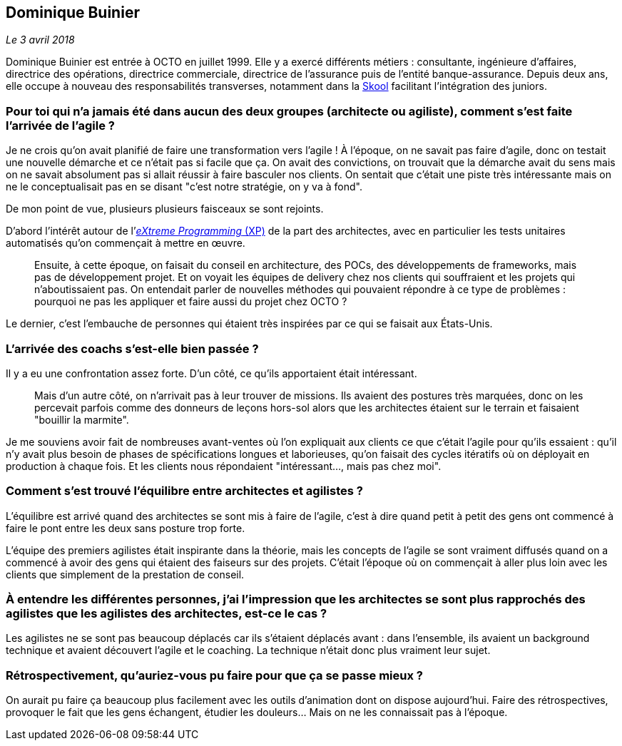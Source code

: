 == Dominique Buinier

_Le 3 avril 2018_

Dominique Buinier est entrée à OCTO en juillet 1999.
Elle y a exercé différents métiers : consultante, ingénieure d'affaires, directrice des opérations, directrice commerciale, directrice de l'assurance puis de l'entité banque-assurance.
Depuis deux ans, elle occupe à nouveau des responsabilités transverses, notamment dans la link:https://blog.octo.com/immersion-dans-la-skool-laccelerateur-de-carriere-a-la-sauce-octo-15/[Skool] facilitant l'intégration des juniors.

=== Pour toi qui n'a jamais été dans aucun des deux groupes (architecte ou agiliste), comment s'est faite l'arrivée de l'agile ?

Je ne crois qu'on avait planifié de faire une transformation vers l'agile !
À l'époque, on ne savait pas faire d'agile, donc on testait une nouvelle démarche et ce n'était pas si facile que ça.
On avait des convictions, on trouvait que la démarche avait du sens mais on ne savait absolument pas si allait réussir à faire basculer nos clients.
On sentait que c’était une piste très intéressante mais on ne le conceptualisait pas en se disant "c'est notre stratégie, on y va à fond".

De mon point de vue, plusieurs plusieurs faisceaux se sont rejoints.

D'abord l'intérêt autour de l'link:https://fr.wikipedia.org/wiki/Extreme_programming[_eXtreme Programming_ (XP)] de la part des architectes, avec en particulier les tests unitaires automatisés qu'on commençait à mettre en œuvre.

[quote]
____
Ensuite, à cette époque, on faisait du conseil en architecture, des POCs, des développements de frameworks, mais pas de développement projet.
Et on voyait les équipes de delivery chez nos clients qui souffraient et les projets qui n'aboutissaient pas.
On entendait parler de nouvelles méthodes qui pouvaient répondre à ce type de problèmes : pourquoi ne pas les appliquer et faire aussi du projet chez OCTO ?
____

Le dernier, c'est l'embauche de personnes qui étaient très inspirées par ce qui se faisait aux États-Unis.

=== L'arrivée des coachs s'est-elle bien passée ?

Il y a eu une confrontation assez forte.
D'un côté, ce qu'ils apportaient était intéressant.

[quote]
____
Mais d'un autre côté, on n'arrivait pas à leur trouver de missions.
Ils avaient des postures très marquées, donc on les percevait parfois comme des donneurs de leçons hors-sol alors que les architectes étaient sur le terrain et faisaient "bouillir la marmite".
____

Je me souviens avoir fait de nombreuses avant-ventes où l'on expliquait aux clients ce que c'était l'agile pour qu'ils essaient : qu'il n'y avait plus besoin de phases de spécifications longues et laborieuses, qu'on faisait des cycles itératifs où on déployait en production à chaque fois.
Et les clients nous répondaient "intéressant…, mais pas chez moi".

=== Comment s'est trouvé l'équilibre entre architectes et agilistes ?

L'équilibre est arrivé quand des architectes se sont mis à faire de l'agile, c'est à dire quand petit à petit des gens ont commencé à faire le pont entre les deux sans posture trop forte.

L'équipe des premiers agilistes était inspirante dans la théorie, mais les concepts de l'agile se sont vraiment diffusés quand on a commencé à avoir des gens qui étaient des faiseurs sur des projets.
C'était l'époque où on commençait à aller plus loin avec les clients que simplement de la prestation de conseil.

=== À entendre les différentes personnes, j'ai l'impression que les architectes se sont plus rapprochés des agilistes que les agilistes des architectes, est-ce le cas ?

Les agilistes ne se sont pas beaucoup déplacés car ils s'étaient déplacés avant : dans l'ensemble, ils avaient un background technique et avaient découvert l'agile et le coaching.
La technique n'était donc plus vraiment leur sujet.

=== Rétrospectivement, qu'auriez-vous pu faire pour que ça se passe mieux ?

On aurait pu faire ça beaucoup plus facilement avec les outils d'animation dont on dispose aujourd'hui.
Faire des rétrospectives, provoquer le fait que les gens échangent, étudier les douleurs…
Mais on ne les connaissait pas à l'époque.
